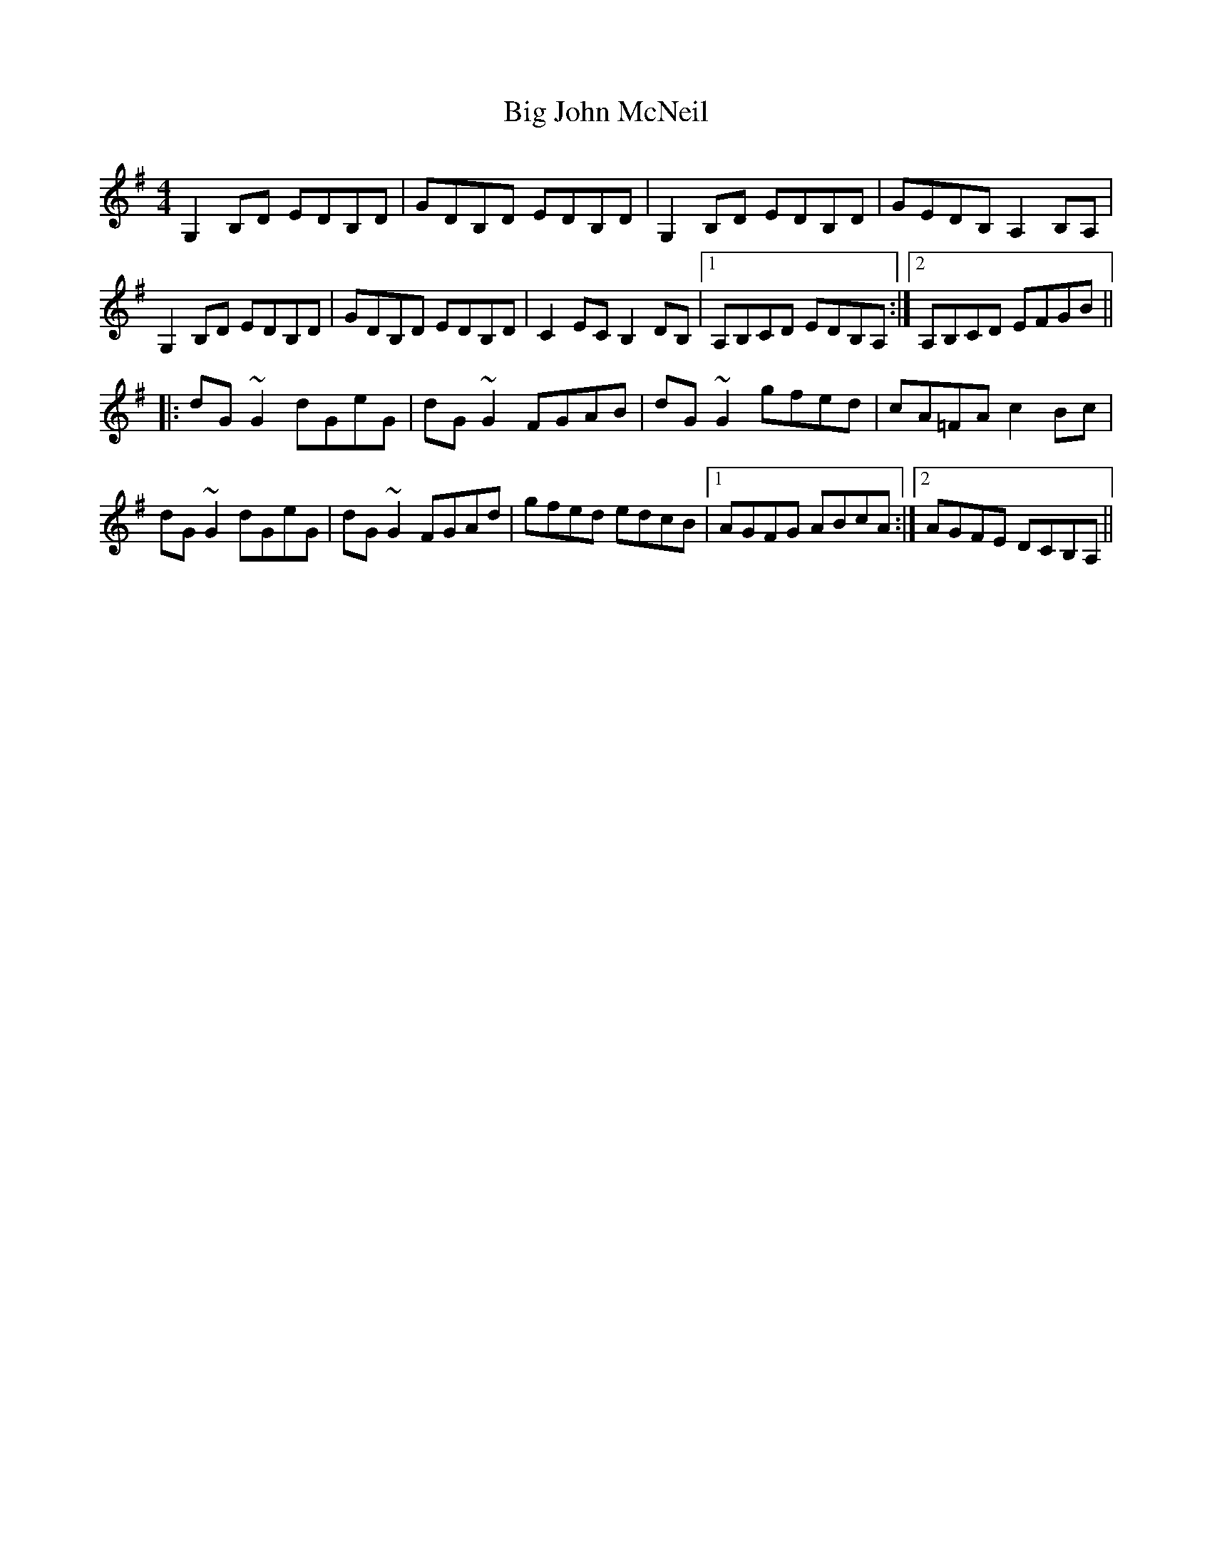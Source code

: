 X: 3536
T: Big John McNeil
R: reel
M: 4/4
K: Gmajor
G,2B,D EDB,D|GDB,D EDB,D|G,2B,D EDB,D|GEDB, A,2B,A,|
G,2B,D EDB,D|GDB,D EDB,D|C2EC B,2DB,|1 A,B,CD EDB,A,:|2 A,B,CD EFGB||
|:dG~G2 dGeG|dG~G2 FGAB|dG~G2 gfed|cA=FA c2Bc|
dG~G2 dGeG|dG~G2 FGAd|gfed edcB|1 AGFG ABcA:|2 AGFE DCB,A,||

